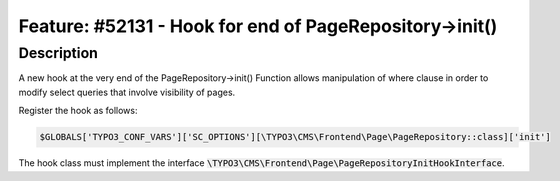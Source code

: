 ========================================================
Feature: #52131 - Hook for end of PageRepository->init()
========================================================

Description
===========

A new hook at the very end of the PageRepository->init()
Function allows manipulation of where clause in order to
modify select queries that involve visibility of pages.

Register the hook as follows:

.. code-block:: php

	$GLOBALS['TYPO3_CONF_VARS']['SC_OPTIONS'][\TYPO3\CMS\Frontend\Page\PageRepository::class]['init']

The hook class must implement the interface :code:`\TYPO3\CMS\Frontend\Page\PageRepositoryInitHookInterface`.